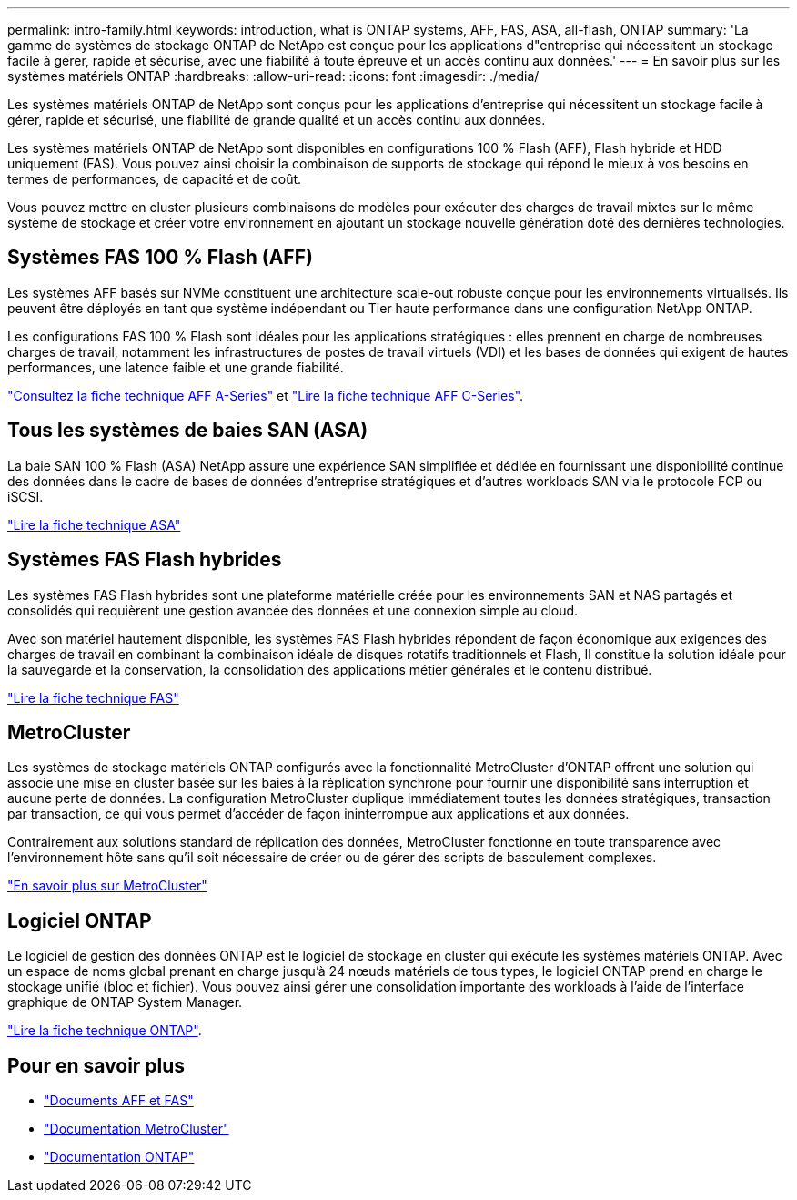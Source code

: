 ---
permalink: intro-family.html 
keywords: introduction, what is ONTAP systems, AFF, FAS, ASA, all-flash, ONTAP 
summary: 'La gamme de systèmes de stockage ONTAP de NetApp est conçue pour les applications d"entreprise qui nécessitent un stockage facile à gérer, rapide et sécurisé, avec une fiabilité à toute épreuve et un accès continu aux données.' 
---
= En savoir plus sur les systèmes matériels ONTAP
:hardbreaks:
:allow-uri-read: 
:icons: font
:imagesdir: ./media/


Les systèmes matériels ONTAP de NetApp sont conçus pour les applications d'entreprise qui nécessitent un stockage facile à gérer, rapide et sécurisé, une fiabilité de grande qualité et un accès continu aux données.

Les systèmes matériels ONTAP de NetApp sont disponibles en configurations 100 % Flash (AFF), Flash hybride et HDD uniquement (FAS). Vous pouvez ainsi choisir la combinaison de supports de stockage qui répond le mieux à vos besoins en termes de performances, de capacité et de coût.

Vous pouvez mettre en cluster plusieurs combinaisons de modèles pour exécuter des charges de travail mixtes sur le même système de stockage et créer votre environnement en ajoutant un stockage nouvelle génération doté des dernières technologies.



== Systèmes FAS 100 % Flash (AFF)

Les systèmes AFF basés sur NVMe constituent une architecture scale-out robuste conçue pour les environnements virtualisés. Ils peuvent être déployés en tant que système indépendant ou Tier haute performance dans une configuration NetApp ONTAP.

Les configurations FAS 100 % Flash sont idéales pour les applications stratégiques : elles prennent en charge de nombreuses charges de travail, notamment les infrastructures de postes de travail virtuels (VDI) et les bases de données qui exigent de hautes performances, une latence faible et une grande fiabilité.

https://www.netapp.com/pdf.html?item=/media/7828-DS-3582-AFF-A-Series.pdf["Consultez la fiche technique AFF A-Series"^] et https://www.netapp.com/media/81583-da-4240-aff-c-series.pdf["Lire la fiche technique AFF C-Series"^].



== Tous les systèmes de baies SAN (ASA)

La baie SAN 100 % Flash (ASA) NetApp assure une expérience SAN simplifiée et dédiée en fournissant une disponibilité continue des données dans le cadre de bases de données d'entreprise stratégiques et d'autres workloads SAN via le protocole FCP ou iSCSI.

https://www.netapp.com/pdf.html?item=/media/19466-SB-4081.pdf["Lire la fiche technique ASA"^]



== Systèmes FAS Flash hybrides

Les systèmes FAS Flash hybrides sont une plateforme matérielle créée pour les environnements SAN et NAS partagés et consolidés qui requièrent une gestion avancée des données et une connexion simple au cloud.

Avec son matériel hautement disponible, les systèmes FAS Flash hybrides répondent de façon économique aux exigences des charges de travail en combinant la combinaison idéale de disques rotatifs traditionnels et Flash, Il constitue la solution idéale pour la sauvegarde et la conservation, la consolidation des applications métier générales et le contenu distribué.

https://www.netapp.com/pdf.html?item=/media/7819-ds-4020.pdf["Lire la fiche technique FAS"^]



== MetroCluster

Les systèmes de stockage matériels ONTAP configurés avec la fonctionnalité MetroCluster d'ONTAP offrent une solution qui associe une mise en cluster basée sur les baies à la réplication synchrone pour fournir une disponibilité sans interruption et aucune perte de données. La configuration MetroCluster duplique immédiatement toutes les données stratégiques, transaction par transaction, ce qui vous permet d'accéder de façon ininterrompue aux applications et aux données.

Contrairement aux solutions standard de réplication des données, MetroCluster fonctionne en toute transparence avec l'environnement hôte sans qu'il soit nécessaire de créer ou de gérer des scripts de basculement complexes.

https://www.netapp.com/pdf.html?item=/media/13480-tr4705.pdf["En savoir plus sur MetroCluster"^]



== Logiciel ONTAP

Le logiciel de gestion des données ONTAP est le logiciel de stockage en cluster qui exécute les systèmes matériels ONTAP. Avec un espace de noms global prenant en charge jusqu'à 24 nœuds matériels de tous types, le logiciel ONTAP prend en charge le stockage unifié (bloc et fichier). Vous pouvez ainsi gérer une consolidation importante des workloads à l'aide de l'interface graphique de ONTAP System Manager.

https://www.netapp.com/pdf.html?item=/media/7413-ds-3231.pdf["Lire la fiche technique ONTAP"^].



== Pour en savoir plus

* https://docs.netapp.com/us-en/ontap-systems/index.html["Documents AFF et FAS"^]
* https://docs.netapp.com/us-en/ontap-metrocluster/index.html["Documentation MetroCluster"^]
* https://docs.netapp.com/us-en/ontap/index.html["Documentation ONTAP"^]

